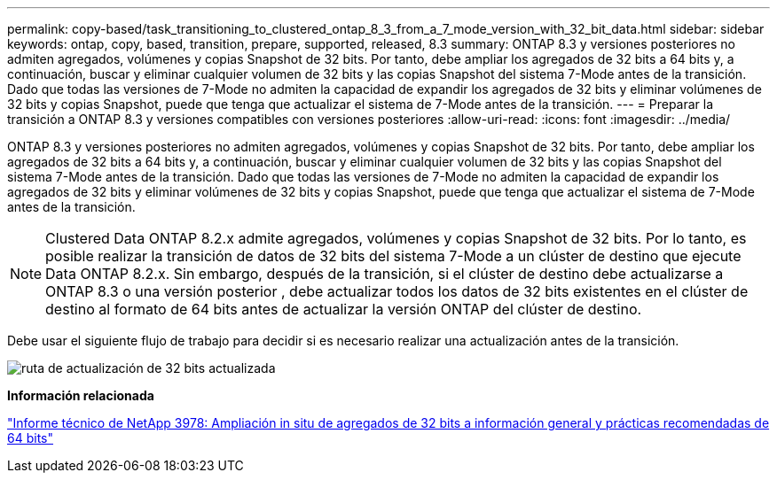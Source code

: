 ---
permalink: copy-based/task_transitioning_to_clustered_ontap_8_3_from_a_7_mode_version_with_32_bit_data.html 
sidebar: sidebar 
keywords: ontap, copy, based, transition, prepare, supported, released, 8.3 
summary: ONTAP 8.3 y versiones posteriores no admiten agregados, volúmenes y copias Snapshot de 32 bits. Por tanto, debe ampliar los agregados de 32 bits a 64 bits y, a continuación, buscar y eliminar cualquier volumen de 32 bits y las copias Snapshot del sistema 7-Mode antes de la transición. Dado que todas las versiones de 7-Mode no admiten la capacidad de expandir los agregados de 32 bits y eliminar volúmenes de 32 bits y copias Snapshot, puede que tenga que actualizar el sistema de 7-Mode antes de la transición. 
---
= Preparar la transición a ONTAP 8.3 y versiones compatibles con versiones posteriores
:allow-uri-read: 
:icons: font
:imagesdir: ../media/


[role="lead"]
ONTAP 8.3 y versiones posteriores no admiten agregados, volúmenes y copias Snapshot de 32 bits. Por tanto, debe ampliar los agregados de 32 bits a 64 bits y, a continuación, buscar y eliminar cualquier volumen de 32 bits y las copias Snapshot del sistema 7-Mode antes de la transición. Dado que todas las versiones de 7-Mode no admiten la capacidad de expandir los agregados de 32 bits y eliminar volúmenes de 32 bits y copias Snapshot, puede que tenga que actualizar el sistema de 7-Mode antes de la transición.


NOTE: Clustered Data ONTAP 8.2.x admite agregados, volúmenes y copias Snapshot de 32 bits. Por lo tanto, es posible realizar la transición de datos de 32 bits del sistema 7-Mode a un clúster de destino que ejecute Data ONTAP 8.2.x. Sin embargo, después de la transición, si el clúster de destino debe actualizarse a ONTAP 8.3 o una versión posterior , debe actualizar todos los datos de 32 bits existentes en el clúster de destino al formato de 64 bits antes de actualizar la versión ONTAP del clúster de destino.

Debe usar el siguiente flujo de trabajo para decidir si es necesario realizar una actualización antes de la transición.

image::../media/32bit_upgrade_path_updated.gif[ruta de actualización de 32 bits actualizada]

*Información relacionada*

http://www.netapp.com/us/media/tr-3978.pdf["Informe técnico de NetApp 3978: Ampliación in situ de agregados de 32 bits a información general y prácticas recomendadas de 64 bits"]
